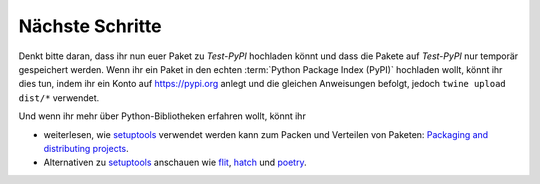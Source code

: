 Nächste Schritte
================

Denkt bitte daran, dass ihr nun euer Paket zu *Test-PyPI* hochladen könnt und
dass die Pakete auf *Test-PyPI* nur temporär gespeichert werden. Wenn ihr ein
Paket in den echten :term:`Python Package Index (PyPI)` hochladen wollt, könnt
ihr dies tun, indem ihr ein Konto auf https://pypi.org anlegt und die gleichen
Anweisungen befolgt, jedoch ``twine upload dist/*`` verwendet.

Und wenn ihr mehr über Python-Bibliotheken erfahren wollt, könnt ihr

* weiterlesen, wie `setuptools
  <https://packaging.python.org/key_projects/#setuptools>`_ verwendet werden
  kann zum Packen und Verteilen von Paketen: `Packaging and distributing
  projects
  <https://packaging.python.org/guides/distributing-packages-using-setuptools/>`_.
* Alternativen zu `setuptools
  <https://packaging.python.org/key_projects/#setuptools>`_ anschauen wie
  `flit <https://packaging.python.org/key_projects/#flit>`_,
  `hatch <https://github.com/ofek/hatch>`_ und
  `poetry <https://github.com/sdispater/poetry>`_.

